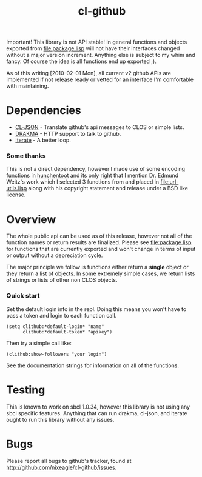 #+TITLE: cl-github

Important! This library is not API stable! In general functions and
objects exported from [[file:package.lisp]] will not have their interfaces
changed without a major version increment. Anything else is subject to
my whim and fancy. Of course the idea is all functions end up exported
;).

As of this writing [2010-02-01 Mon], all current v2 github APIs are
implemented if not release ready or vetted for an interface I'm
comfortable with maintaining.

* Dependencies
  - [[http://common-lisp.net/project/cl-json/][CL-JSON]] - Translate github's api messages to CLOS or simple lists.
  - [[http://weitz.de/drakma/][DRAKMA]]  - HTTP support to talk to github.
  - [[http://common-lisp.net/project/iterate/][Iterate]] - A better loop.

*** Some thanks
    This is not a direct dependency, however I made use of some encoding
    functions in [[http://weitz.de/hunchentoot][hunchentoot]] and its only right that I mention
    Dr. Edmund Weitz's work which I selected 3 functions from and placed
    in [[file:url-utils.lisp]] along with his copyright statement and
    release under a BSD like license.

* Overview
  The whole public api can be used as of this release, however not all
  of the function names or return results are finalized. Please see
  [[file:package.lisp]] for functions that are currently exported and won't
  change in terms of input or output without a depreciation cycle.

  The major principle we follow is functions either return a *single*
  object or they return a list of objects. In some extremely simple
  cases, we return lists of strings or lists of other non CLOS objects.

*** Quick start
    Set the default login info in the repl. Doing this means you won't
    have to pass a token and login to each function call.
    : (setq clithub:*default-login* "name" 
    :       clithub:*default-token* "apikey")

    Then try a simple call like:
    : (clithub:show-followers "your login")

    See the documentation strings for information on all of the
    functions.

* Testing
  This is known to work on sbcl 1.0.34, however this library is not
  using any sbcl specific features. Anything that can run drakma,
  cl-json, and iterate ought to run this library without any issues.

* Bugs
  Please report all bugs to github's tracker, found at
  http://github.com/nixeagle/cl-github/issues.


